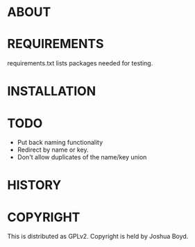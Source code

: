* ABOUT
* REQUIREMENTS

requirements.txt lists packages needed for testing.  

* INSTALLATION
* TODO
- Put back naming functionality
- Redirect by name or key.
- Don't allow duplicates of the name/key union
* HISTORY
* COPYRIGHT
  This is distributed as GPLv2.  Copyright is held by Joshua
  Boyd. 
